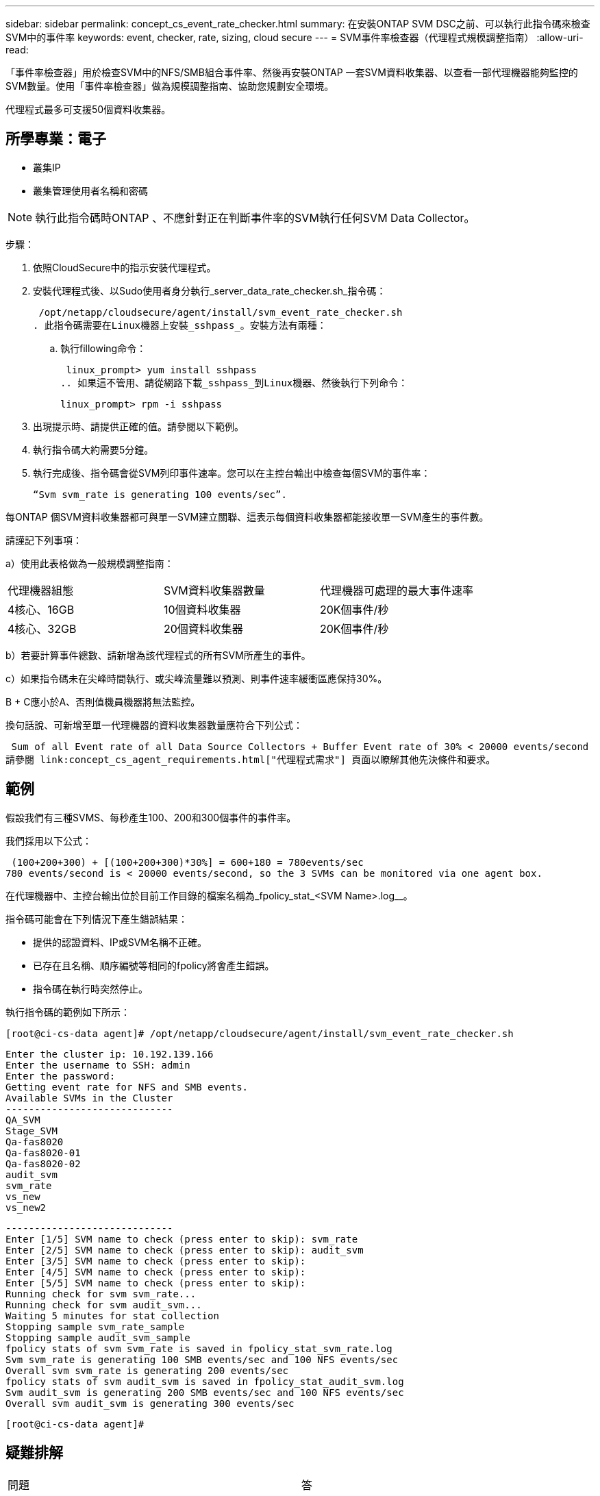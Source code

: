 ---
sidebar: sidebar 
permalink: concept_cs_event_rate_checker.html 
summary: 在安裝ONTAP SVM DSC之前、可以執行此指令碼來檢查SVM中的事件率 
keywords: event, checker, rate, sizing, cloud secure 
---
= SVM事件率檢查器（代理程式規模調整指南）
:allow-uri-read: 


[role="lead"]
「事件率檢查器」用於檢查SVM中的NFS/SMB組合事件率、然後再安裝ONTAP 一套SVM資料收集器、以查看一部代理機器能夠監控的SVM數量。使用「事件率檢查器」做為規模調整指南、協助您規劃安全環境。

代理程式最多可支援50個資料收集器。



== 所學專業：電子

* 叢集IP
* 叢集管理使用者名稱和密碼



NOTE: 執行此指令碼時ONTAP 、不應針對正在判斷事件率的SVM執行任何SVM Data Collector。

步驟：

. 依照CloudSecure中的指示安裝代理程式。
. 安裝代理程式後、以Sudo使用者身分執行_server_data_rate_checker.sh_指令碼：
+
 /opt/netapp/cloudsecure/agent/install/svm_event_rate_checker.sh
. 此指令碼需要在Linux機器上安裝_sshpass_。安裝方法有兩種：
+
.. 執行fillowing命令：
+
 linux_prompt> yum install sshpass
.. 如果這不管用、請從網路下載_sshpass_到Linux機器、然後執行下列命令：
+
 linux_prompt> rpm -i sshpass


. 出現提示時、請提供正確的值。請參閱以下範例。
. 執行指令碼大約需要5分鐘。
. 執行完成後、指令碼會從SVM列印事件速率。您可以在主控台輸出中檢查每個SVM的事件率：
+
 “Svm svm_rate is generating 100 events/sec”.


每ONTAP 個SVM資料收集器都可與單一SVM建立關聯、這表示每個資料收集器都能接收單一SVM產生的事件數。

請謹記下列事項：

a）使用此表格做為一般規模調整指南：

|===


| 代理機器組態 | SVM資料收集器數量 | 代理機器可處理的最大事件速率 


| 4核心、16GB | 10個資料收集器 | 20K個事件/秒 


| 4核心、32GB | 20個資料收集器 | 20K個事件/秒 
|===
b）若要計算事件總數、請新增為該代理程式的所有SVM所產生的事件。

c）如果指令碼未在尖峰時間執行、或尖峰流量難以預測、則事件速率緩衝區應保持30%。

B + C應小於A、否則值機員機器將無法監控。

換句話說、可新增至單一代理機器的資料收集器數量應符合下列公式：

 Sum of all Event rate of all Data Source Collectors + Buffer Event rate of 30% < 20000 events/second
請參閱 link:concept_cs_agent_requirements.html["代理程式需求"] 頁面以瞭解其他先決條件和要求。



== 範例

假設我們有三種SVMS、每秒產生100、200和300個事件的事件率。

我們採用以下公式：

....
 (100+200+300) + [(100+200+300)*30%] = 600+180 = 780events/sec
780 events/second is < 20000 events/second, so the 3 SVMs can be monitored via one agent box.
....
在代理機器中、主控台輸出位於目前工作目錄的檔案名稱為_fpolicy_stat_<SVM Name>.log__。

指令碼可能會在下列情況下產生錯誤結果：

* 提供的認證資料、IP或SVM名稱不正確。
* 已存在且名稱、順序編號等相同的fpolicy將會產生錯誤。
* 指令碼在執行時突然停止。


執行指令碼的範例如下所示：

 [root@ci-cs-data agent]# /opt/netapp/cloudsecure/agent/install/svm_event_rate_checker.sh
....
Enter the cluster ip: 10.192.139.166
Enter the username to SSH: admin
Enter the password:
Getting event rate for NFS and SMB events.
Available SVMs in the Cluster
-----------------------------
QA_SVM
Stage_SVM
Qa-fas8020
Qa-fas8020-01
Qa-fas8020-02
audit_svm
svm_rate
vs_new
vs_new2
....
....
-----------------------------
Enter [1/5] SVM name to check (press enter to skip): svm_rate
Enter [2/5] SVM name to check (press enter to skip): audit_svm
Enter [3/5] SVM name to check (press enter to skip):
Enter [4/5] SVM name to check (press enter to skip):
Enter [5/5] SVM name to check (press enter to skip):
Running check for svm svm_rate...
Running check for svm audit_svm...
Waiting 5 minutes for stat collection
Stopping sample svm_rate_sample
Stopping sample audit_svm_sample
fpolicy stats of svm svm_rate is saved in fpolicy_stat_svm_rate.log
Svm svm_rate is generating 100 SMB events/sec and 100 NFS events/sec
Overall svm svm_rate is generating 200 events/sec
fpolicy stats of svm audit_svm is saved in fpolicy_stat_audit_svm.log
Svm audit_svm is generating 200 SMB events/sec and 100 NFS events/sec
Overall svm audit_svm is generating 300 events/sec
....
 [root@ci-cs-data agent]#


== 疑難排解

|===


| 問題 | 答 


| 如果我在已設定為工作負載安全性的SVM上執行此指令碼、它是否只使用SVM上現有的fpolicy組態、或是設定暫用的組態並執行程序？ | 即使已設定為工作負載安全性的SVM、事件率檢查器仍可正常執行。應該沒有影響。 


| 我可以增加執行指令碼的SVM數量嗎？ | 是的。只要編輯指令碼、並將SVM的最大數量從5變更為任何所需的數量即可。 


| 如果增加SVM數量、是否會增加指令碼的執行時間？ | 不可以指令碼最多可執行5分鐘、即使SVM數量增加也沒問題。 


| 我可以增加執行指令碼的SVM數量嗎？ | 是的。您需要編輯指令碼、並將SVM的最大數量從5變更為任何所需的數量。 


| 如果增加SVM數量、是否會增加指令碼的執行時間？ | 不可以指令碼最多可執行5分鐘、即使SVM數量增加也沒問題。 


| 如果我使用現有的代理程式執行「事件率檢查器」、會發生什麼事？ | 針對已存在的代理程式執行「事件率檢查器」、可能會增加SVM的延遲。這種增加是在事件率檢查器執行期間的暫時性增加。 
|===